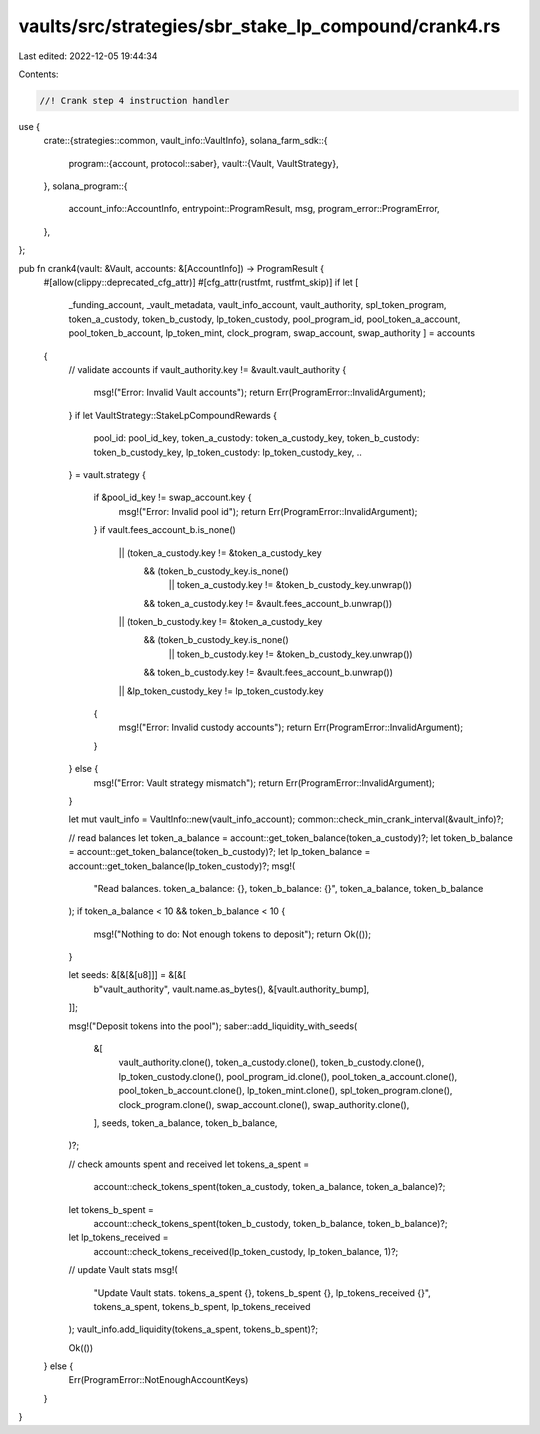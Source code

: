 vaults/src/strategies/sbr_stake_lp_compound/crank4.rs
=====================================================

Last edited: 2022-12-05 19:44:34

Contents:

.. code-block:: rs

    //! Crank step 4 instruction handler

use {
    crate::{strategies::common, vault_info::VaultInfo},
    solana_farm_sdk::{
        program::{account, protocol::saber},
        vault::{Vault, VaultStrategy},
    },
    solana_program::{
        account_info::AccountInfo, entrypoint::ProgramResult, msg, program_error::ProgramError,
    },
};

pub fn crank4(vault: &Vault, accounts: &[AccountInfo]) -> ProgramResult {
    #[allow(clippy::deprecated_cfg_attr)]
    #[cfg_attr(rustfmt, rustfmt_skip)]
    if let [
        _funding_account,
        _vault_metadata,
        vault_info_account,
        vault_authority,
        spl_token_program,
        token_a_custody,
        token_b_custody,
        lp_token_custody,
        pool_program_id,
        pool_token_a_account,
        pool_token_b_account,
        lp_token_mint,
        clock_program,
        swap_account,
        swap_authority
        ] = accounts
    {
        // validate accounts
        if vault_authority.key != &vault.vault_authority {
            msg!("Error: Invalid Vault accounts");
            return Err(ProgramError::InvalidArgument);
        }
        if let VaultStrategy::StakeLpCompoundRewards {
            pool_id: pool_id_key,
            token_a_custody: token_a_custody_key,
            token_b_custody: token_b_custody_key,
            lp_token_custody: lp_token_custody_key,
            ..
        } = vault.strategy
        {
            if &pool_id_key != swap_account.key {
                msg!("Error: Invalid pool id");
                return Err(ProgramError::InvalidArgument);
            }
            if vault.fees_account_b.is_none()
                || (token_a_custody.key != &token_a_custody_key
                    && (token_b_custody_key.is_none()
                        || token_a_custody.key != &token_b_custody_key.unwrap())
                    && token_a_custody.key != &vault.fees_account_b.unwrap())
                || (token_b_custody.key != &token_a_custody_key
                    && (token_b_custody_key.is_none()
                        || token_b_custody.key != &token_b_custody_key.unwrap())
                    && token_b_custody.key != &vault.fees_account_b.unwrap())
                || &lp_token_custody_key != lp_token_custody.key
            {
                msg!("Error: Invalid custody accounts");
                return Err(ProgramError::InvalidArgument);
            }
        } else {
            msg!("Error: Vault strategy mismatch");
            return Err(ProgramError::InvalidArgument);
        }

        let mut vault_info = VaultInfo::new(vault_info_account);
        common::check_min_crank_interval(&vault_info)?;

        // read balances
        let token_a_balance = account::get_token_balance(token_a_custody)?;
        let token_b_balance = account::get_token_balance(token_b_custody)?;
        let lp_token_balance = account::get_token_balance(lp_token_custody)?;
        msg!(
            "Read balances. token_a_balance: {}, token_b_balance: {}",
            token_a_balance,
            token_b_balance
        );
        if token_a_balance < 10 && token_b_balance < 10 {
            msg!("Nothing to do: Not enough tokens to deposit");
            return Ok(());
        }

        let seeds: &[&[&[u8]]] = &[&[
            b"vault_authority",
            vault.name.as_bytes(),
            &[vault.authority_bump],
        ]];

        msg!("Deposit tokens into the pool");
        saber::add_liquidity_with_seeds(
            &[
                vault_authority.clone(),
                token_a_custody.clone(),
                token_b_custody.clone(),
                lp_token_custody.clone(),
                pool_program_id.clone(),
                pool_token_a_account.clone(),
                pool_token_b_account.clone(),
                lp_token_mint.clone(),
                spl_token_program.clone(),
                clock_program.clone(),
                swap_account.clone(),
                swap_authority.clone(),
            ],
            seeds,
            token_a_balance,
            token_b_balance,
        )?;

        // check amounts spent and received
        let tokens_a_spent =
            account::check_tokens_spent(token_a_custody, token_a_balance, token_a_balance)?;
        let tokens_b_spent =
            account::check_tokens_spent(token_b_custody, token_b_balance, token_b_balance)?;
        let lp_tokens_received =
            account::check_tokens_received(lp_token_custody, lp_token_balance, 1)?;

        // update Vault stats
        msg!(
            "Update Vault stats. tokens_a_spent {}, tokens_b_spent {}, lp_tokens_received {}",
            tokens_a_spent,
            tokens_b_spent,
            lp_tokens_received
        );
        vault_info.add_liquidity(tokens_a_spent, tokens_b_spent)?;

        Ok(())
    } else {
        Err(ProgramError::NotEnoughAccountKeys)
    }
}


